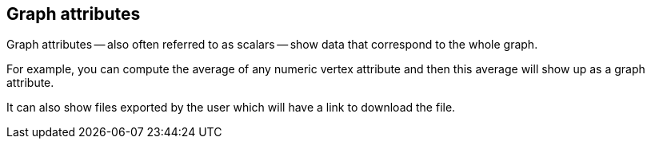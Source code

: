 ## Graph attributes

Graph attributes -- also often referred to as scalars -- show data that correspond to the
whole graph.

For example, you can compute the average of any numeric vertex attribute and then this average will
show up as a graph attribute.

It can also show files exported by the user which will have a link to download the file.
